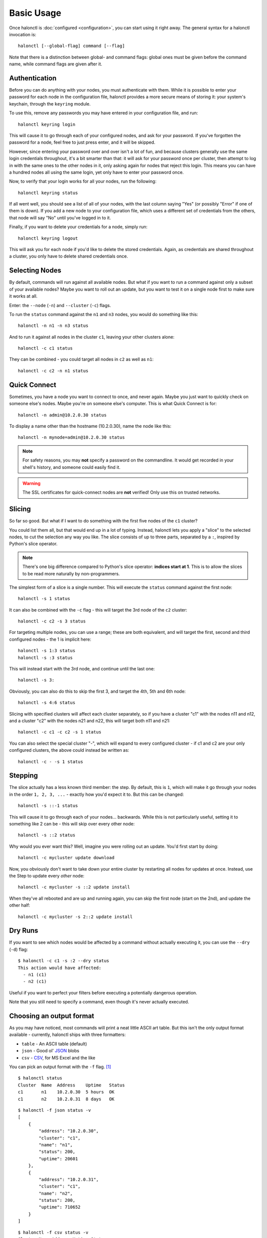 Basic Usage
===========

Once halonctl is :doc:`configured <configuration>`, you can start using it right away. The general syntax for a halonctl invocation is::

    halonctl [--global-flag] command [--flag]

Note that there is a distinction between global- and command flags: global ones must be given before the command name, while command flags are given after it.

Authentication
--------------

Before you can do anything with your nodes, you must authenticate with them. While it is possible to enter your password for each node in the configuration file, halonctl provides a more secure means of storing it: your system's keychain, through the ``keyring`` module.

To use this, remove any passwords you may have entered in your configuration file, and run::

    halonctl keyring login

This will cause it to go through each of your configured nodes, and ask for your password. If you've forgotten the password for a node, feel free to just press enter, and it will be skipped.

However, since entering your password over and over isn't a lot of fun, and because clusters generally use the same login credentials throughout, it's a bit smarter than that: it will ask for your password once per cluster, then attempt to log in with the same ones to the other nodes in it, only asking again for nodes that reject this login. This means you can have a hundred nodes all using the same login, yet only have to enter your password once.

Now, to verify that your login works for all your nodes, run the following::

    halonctl keyring status

If all went well, you should see a list of all of your nodes, with the last column saying "Yes" (or possibly "Error" if one of them is down). If you add a new node to your configuration file, which uses a different set of credentials from the others, that node will say "No" until you've logged in to it.

Finally, if you want to delete your credentials for a node, simply run::

    halonctl keyring logout

This will ask you for each node if you'd like to delete the stored credentials. Again, as credentials are shared throughout a cluster, you only have to delete shared credentials once.

Selecting Nodes
---------------

By default, commands will run against all available nodes. But what if you want to run a command against only a subset of your available nodes? Maybe you want to roll out an update, but you want to test it on a single node first to make sure it works at all.

Enter: the ``--node`` (``-n``) and ``--cluster`` (``-c``) flags.

To run the ``status`` command against the ``n1`` and ``n3`` nodes, you would do something like this::

    halonctl -n n1 -n n3 status

And to run it against all nodes in the cluster ``c1``, leaving your other clusters alone::

    halonctl -c c1 status

They can be combined - you could target all nodes in ``c2`` as well as ``n1``::

    halonctl -c c2 -n n1 status

Quick Connect
-------------

Sometimes, you have a node you want to connect to once, and never again. Maybe you just want to quickly check on someone else's nodes. Maybe you're on someone else's computer. This is what Quick Connect is for::

    halonctl -n admin@10.2.0.30 status

To display a name other than the hostname (10.2.0.30), name the node like this::

    halonctl -n mynode=admin@10.2.0.30 status

.. note::
   
   For safety reasons, you may **not** specify a password on the commandline. It would get recorded in your shell's history, and someone could easily find it.

.. warning::
   
   The SSL certificates for quick-connect nodes are **not** verified! Only use this on trusted networks.

Slicing
-------

So far so good. But what if I want to do something with the first five nodes of the ``c1`` cluster?

You could list them all, but that would end up in a lot of typing. Instead, halonctl lets you apply a "slice" to the selected nodes, to cut the selection any way you like. The slice consists of up to three parts, separated by a ``:``, inspired by Python's slice operator.

.. note::
   There's one big difference compared to Python's slice operator: **indices start at 1**. This is to allow the slices to be read more naturally by non-programmers.

The simplest form of a slice is a single number. This will execute the ``status`` command against the first node::

    halonctl -s 1 status

It can also be combined with the ``-c`` flag - this will target the 3rd node of the ``c2`` cluster::

    halonctl -c c2 -s 3 status

For targeting multiple nodes, you can use a range; these are both equivalent, and will target the first, second and third configured nodes - the 1 is implicit here::

    halonctl -s 1:3 status
    halonctl -s :3 status

This will instead start with the 3rd node, and continue until the last one::

    halonctl -s 3:

Obviously, you can also do this to skip the first 3, and target the 4th, 5th and 6th node::

    halonctl -s 4:6 status

Slicing with specified clusters will affect each cluster separately, so if you have a cluster "c1" with the nodes n11 and n12, and a cluster "c2" with the nodes n21 and n22, this will target both n11 and n21::

    halonctl -c c1 -c c2 -s 1 status

You can also select the special cluster "-", which will expand to every configured cluster - if c1 and c2 are your only configured clusters, the above could instead be written as::

    halonctl -c - -s 1 status

Stepping
--------

The slice actually has a less known third member: the step. By default, this is ``1``, which will make it go through your nodes in the order ``1, 2, 3, ...`` - exactly how you'd expect it to. But this can be changed::

    halonctl -s ::-1 status

This will cause it to go through each of your nodes... backwards. While this is not particularly useful, setting it to something like 2 can be - this will skip over every other node::

    halonctl -s ::2 status

Why would you ever want this? Well, imagine you were rolling out an update. You'd first start by doing::

    halonctl -c mycluster update download

Now, you obviously don't want to take down your entire cluster by restarting all nodes for updates at once. Instead, use the Step to update every *other* node::

    halonctl -c mycluster -s ::2 update install

When they've all rebooted and are up and running again, you can skip the first node (start on the 2nd), and update the other half::

    halonctl -c mycluster -s 2::2 update install

Dry Runs
--------

If you want to see which nodes would be affected by a command without actually executing it, you can use the ``--dry`` (``-d``) flag::

    $ halonctl -c c1 -s :2 --dry status
    This action would have affected:
      - n1 (c1)
      - n2 (c1)

Useful if you want to perfect your filters before executing a potentially dangerous operation.

Note that you still need to specify a command, even though it's never actually executed.

Choosing an output format
-------------------------

As you may have noticed, most commands will print a neat little ASCII art table. But this isn't the only output format available - currently, halonctl ships with three formatters:

* ``table`` - An ASCII table (default)
* ``json`` - Good ol' `JSON <http://en.wikipedia.org/wiki/JSON>`_ blobs
* ``csv`` - `CSV <http://en.wikipedia.org/wiki/Comma-separated_values>`_, for MS Excel and the like

You can pick an output format with the ``-f`` flag. [#statusv]_ ::

    $ halonctl status
    Cluster  Name  Address    Uptime   Status
    c1       n1    10.2.0.30  5 hours  OK
    c1       n2    10.2.0.31  8 days   OK

::

    $ halonctl -f json status -v
    [
        {
            "address": "10.2.0.30",
            "cluster": "c1",
            "name": "n1",
            "status": 200,
            "uptime": 20601
        },
        {
            "address": "10.2.0.31",
            "cluster": "c1",
            "name": "n2",
            "status": 200,
            "uptime": 710652
        }
    ]

::

    $ halonctl -f csv status -v
    Cluster,Name,Address,Uptime,Status
    c1,n1,10.2.0.30,20640,200
    c1,n2,10.2.0.31,710691,200

If you want output in a format not (yet) supported, writing an output formatter is rather simple (TODO: Document this).

.. [#statusv] ``-v`` is a ``status``-specific flag, that makes it output machine-readable rather than human-readable data
